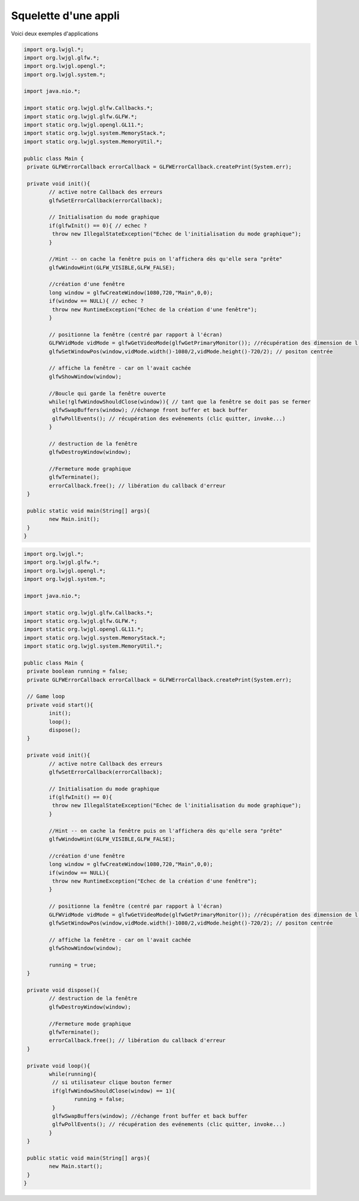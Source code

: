 ======================
Squelette d'une appli
======================

Voici deux exemples d'applications

.. code:: java

		import org.lwjgl.*;
		import org.lwjgl.glfw.*;
		import org.lwjgl.opengl.*;
		import org.lwjgl.system.*;

		import java.nio.*;

		import static org.lwjgl.glfw.Callbacks.*;
		import static org.lwjgl.glfw.GLFW.*;
		import static org.lwjgl.opengl.GL11.*;
		import static org.lwjgl.system.MemoryStack.*;
		import static org.lwjgl.system.MemoryUtil.*;

		public class Main {
		 private GLFWErrorCallback errorCallback = GLFWErrorCallback.createPrint(System.err);

		 private void init(){
			// active notre Callback des erreurs
			glfwSetErrorCallback(errorCallback);

			// Initialisation du mode graphique
			if(glfwInit() == 0){ // echec ?
			 throw new IllegalStateException("Echec de l'initialisation du mode graphique");
			}

			//Hint -- on cache la fenêtre puis on l'affichera dès qu'elle sera "prête"
			glfwWindowHint(GLFW_VISIBLE,GLFW_FALSE);

			//création d'une fenêtre
			long window = glfwCreateWindow(1080,720,"Main",0,0);
			if(window == NULL){ // echec ?
			 throw new RuntimeException("Echec de la création d'une fenêtre");
			}

			// positionne la fenêtre (centré par rapport à l'écran)
			GLFWVidMode vidMode = glfwGetVideoMode(glfwGetPrimaryMonitor()); //récupération des dimension de l'écran
			glfwSetWindowPos(window,vidMode.width()-1080/2,vidMode.height()-720/2); // positon centrée

			// affiche la fenêtre - car on l'avait cachée
			glfwShowWindow(window);

			//Boucle qui garde la fenêtre ouverte
			while(!glfwWindowShouldClose(window)){ // tant que la fenêtre se doit pas se fermer
			 glfwSwapBuffers(window); //échange front buffer et back buffer
			 glfwPollEvents(); // récupération des evénements (clic quitter, invoke...)
			}

			// destruction de la fenêtre
			glfwDestroyWindow(window);

			//Fermeture mode graphique
			glfwTerminate();
			errorCallback.free(); // libération du callback d'erreur
		 }

		 public static void main(String[] args){
			new Main.init();
		 }
		}

.. code:: java

		import org.lwjgl.*;
		import org.lwjgl.glfw.*;
		import org.lwjgl.opengl.*;
		import org.lwjgl.system.*;

		import java.nio.*;

		import static org.lwjgl.glfw.Callbacks.*;
		import static org.lwjgl.glfw.GLFW.*;
		import static org.lwjgl.opengl.GL11.*;
		import static org.lwjgl.system.MemoryStack.*;
		import static org.lwjgl.system.MemoryUtil.*;

		public class Main {
		 private boolean running = false;
		 private GLFWErrorCallback errorCallback = GLFWErrorCallback.createPrint(System.err);

		 // Game loop
		 private void start(){
			init();
			loop();
			dispose();
		 }

		 private void init(){
			// active notre Callback des erreurs
			glfwSetErrorCallback(errorCallback);

			// Initialisation du mode graphique
			if(glfwInit() == 0){
			 throw new IllegalStateException("Echec de l'initialisation du mode graphique");
			}

			//Hint -- on cache la fenêtre puis on l'affichera dès qu'elle sera "prête"
			glfwWindowHint(GLFW_VISIBLE,GLFW_FALSE);

			//création d'une fenêtre
			long window = glfwCreateWindow(1080,720,"Main",0,0);
			if(window == NULL){
			 throw new RuntimeException("Echec de la création d'une fenêtre");
			}

			// positionne la fenêtre (centré par rapport à l'écran)
			GLFWVidMode vidMode = glfwGetVideoMode(glfwGetPrimaryMonitor()); //récupération des dimension de l'écran
			glfwSetWindowPos(window,vidMode.width()-1080/2,vidMode.height()-720/2); // positon centrée

			// affiche la fenêtre - car on l'avait cachée
			glfwShowWindow(window);

			running = true;
		 }

		 private void dispose(){
			// destruction de la fenêtre
			glfwDestroyWindow(window);

			//Fermeture mode graphique
			glfwTerminate();
			errorCallback.free(); // libération du callback d'erreur
		 }

		 private void loop(){
			while(running){
			 // si utilisateur clique bouton fermer
			 if(glfwWindowShouldClose(window) == 1){
				running = false;
			 }
			 glfwSwapBuffers(window); //échange front buffer et back buffer
			 glfwPollEvents(); // récupération des evénements (clic quitter, invoke...)
			}
		 }

		 public static void main(String[] args){
			new Main.start();
		 }
		}